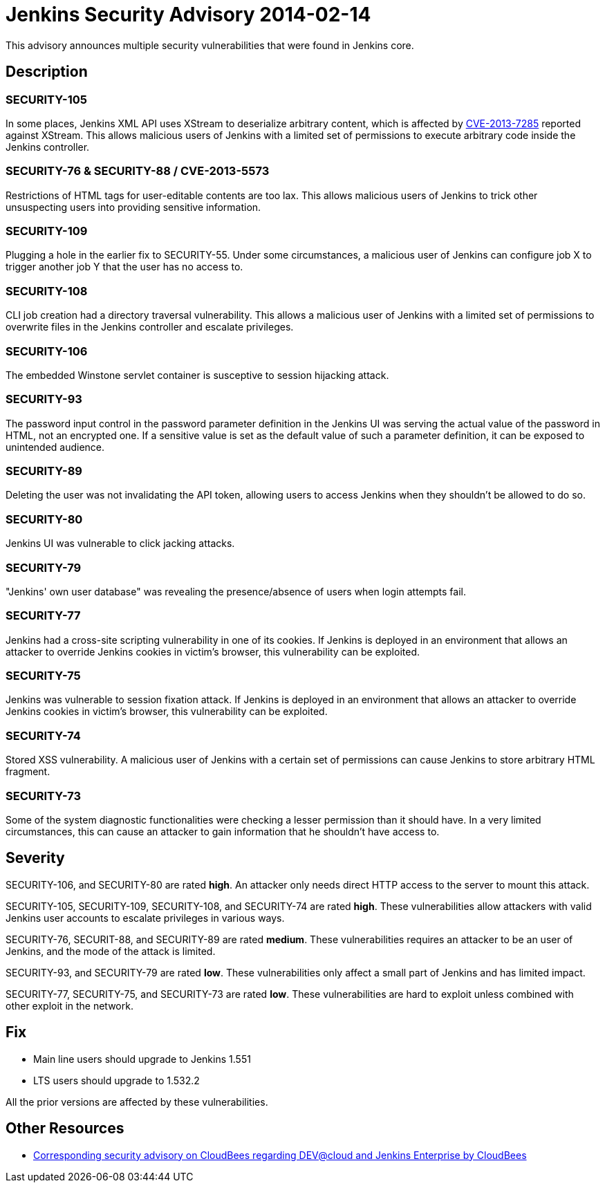 = Jenkins Security Advisory 2014-02-14
:kind: core

This advisory announces multiple security vulnerabilities that were found in Jenkins core.

== Description

=== SECURITY-105

In some places, Jenkins XML API uses XStream to deserialize arbitrary content, which is affected by link:https://bugzilla.redhat.com/show_bug.cgi?id=CVE-2013-7285[CVE-2013-7285] reported against XStream. This allows malicious users of Jenkins with a limited set of permissions to execute arbitrary code inside the Jenkins controller.

=== SECURITY-76 & SECURITY-88 / CVE-2013-5573

Restrictions of HTML tags for user-editable contents are too lax. This allows malicious users of Jenkins to trick other unsuspecting users into providing sensitive information.

=== SECURITY-109

Plugging a hole in the earlier fix to SECURITY-55. Under some circumstances, a malicious user of Jenkins can configure job X to trigger another job Y that the user has no access to.

=== SECURITY-108

CLI job creation had a directory traversal vulnerability. This allows a malicious user of Jenkins with a limited set of permissions to overwrite files in the Jenkins controller and escalate privileges.

=== SECURITY-106

The embedded Winstone servlet container is susceptive to session hijacking attack.

=== SECURITY-93

The password input control in the password parameter definition in the Jenkins UI was serving the actual value of the password in HTML, not an encrypted one. If a sensitive value is set as the default value of such a parameter definition, it can be exposed to unintended audience.

=== SECURITY-89

Deleting the user was not invalidating the API token, allowing users to access Jenkins when they shouldn't be allowed to do so.

=== SECURITY-80

Jenkins UI was vulnerable to click jacking attacks.

=== SECURITY-79

"Jenkins' own user database" was revealing the presence/absence of users when login attempts fail.

=== SECURITY-77

Jenkins had a cross-site scripting vulnerability in one of its cookies. If Jenkins is deployed in an environment that allows an attacker to override Jenkins cookies in victim's browser, this vulnerability can be exploited.

=== SECURITY-75

Jenkins was vulnerable to session fixation attack. If Jenkins is deployed in an environment that allows an attacker to override Jenkins cookies in victim's browser, this vulnerability can be exploited.

=== SECURITY-74

Stored XSS vulnerability. A malicious user of Jenkins with a certain set of permissions can cause Jenkins to store arbitrary HTML fragment.

=== SECURITY-73

Some of the system diagnostic functionalities were checking a lesser permission than it should have. In a very limited circumstances, this can cause an attacker to gain information that he shouldn't have access to.



== Severity

SECURITY-106, and SECURITY-80 are rated *high*. An attacker only needs direct HTTP access to the server to mount this attack.

SECURITY-105, SECURITY-109, SECURITY-108, and SECURITY-74 are rated *high*. These vulnerabilities allow attackers with valid Jenkins user accounts to escalate privileges in various ways.

SECURITY-76, SECURIT-88, and SECURITY-89 are rated *medium*. These vulnerabilities requires an attacker to be an user of Jenkins, and the mode of the attack is limited.

SECURITY-93, and SECURITY-79 are rated *low*. These vulnerabilities only affect a small part of Jenkins and has limited impact.

SECURITY-77, SECURITY-75, and SECURITY-73 are rated *low*. These vulnerabilities are hard to exploit unless combined with other exploit in the network.



== Fix

* Main line users should upgrade to Jenkins 1.551
* LTS users should upgrade to 1.532.2

All the prior versions are affected by these vulnerabilities.

== Other Resources

* link:https://www.cloudbees.com/jenkins-advisory/jenkins-security-advisory-2014-02-14.cb[Corresponding security advisory on CloudBees regarding DEV@cloud and Jenkins Enterprise by CloudBees]
